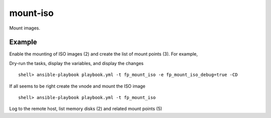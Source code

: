 mount-iso
---------

Mount images.

Example
^^^^^^^

Enable the mounting of ISO images (2) and create the list of mount points (3). For example,

.. code-block:: yaml
   :emphasize-lines: 2,3
   :linenos:

   shell> cat host_vars/build.example.com/fp-mount-iso.yml 
   fp_mount_iso: true
   fp_mount_iso_entries:
     - iso: /export/img/FreeBSD/12.2/FreeBSD-12.2-RELEASE-amd64-disc1.iso
       mount: /export/distro/FreeBSD-12.1-RELEASE-amd64-disc1.iso

Dry-run the tasks, display the variables, and display the changes ::

   shell> ansible-playbook playbook.yml -t fp_mount_iso -e fp_mount_iso_debug=true -CD

If all seems to be right create the vnode and mount the ISO image ::

   shell> ansible-playbook playbook.yml -t fp_mount_iso

Log to the remote host, list memory disks (2) and related mount points (5)

.. code-block:: sh
   :emphasize-lines: 2,5
   :linenos:

   shell> mdconfig -l -v
   md0 vnode 868M /export/images/FreeBSD/12.2/FreeBSD-12.2-RELEASE-amd64-disc1.iso

   shell> df | grep iso
   /dev/md0 888380 888380 0 100% /export/distro/FreeBSD-12.2-RELEASE-amd64-disc1.iso

.. seealso::

   * Annotated Source code :ref:`as_mount-iso.yml`
